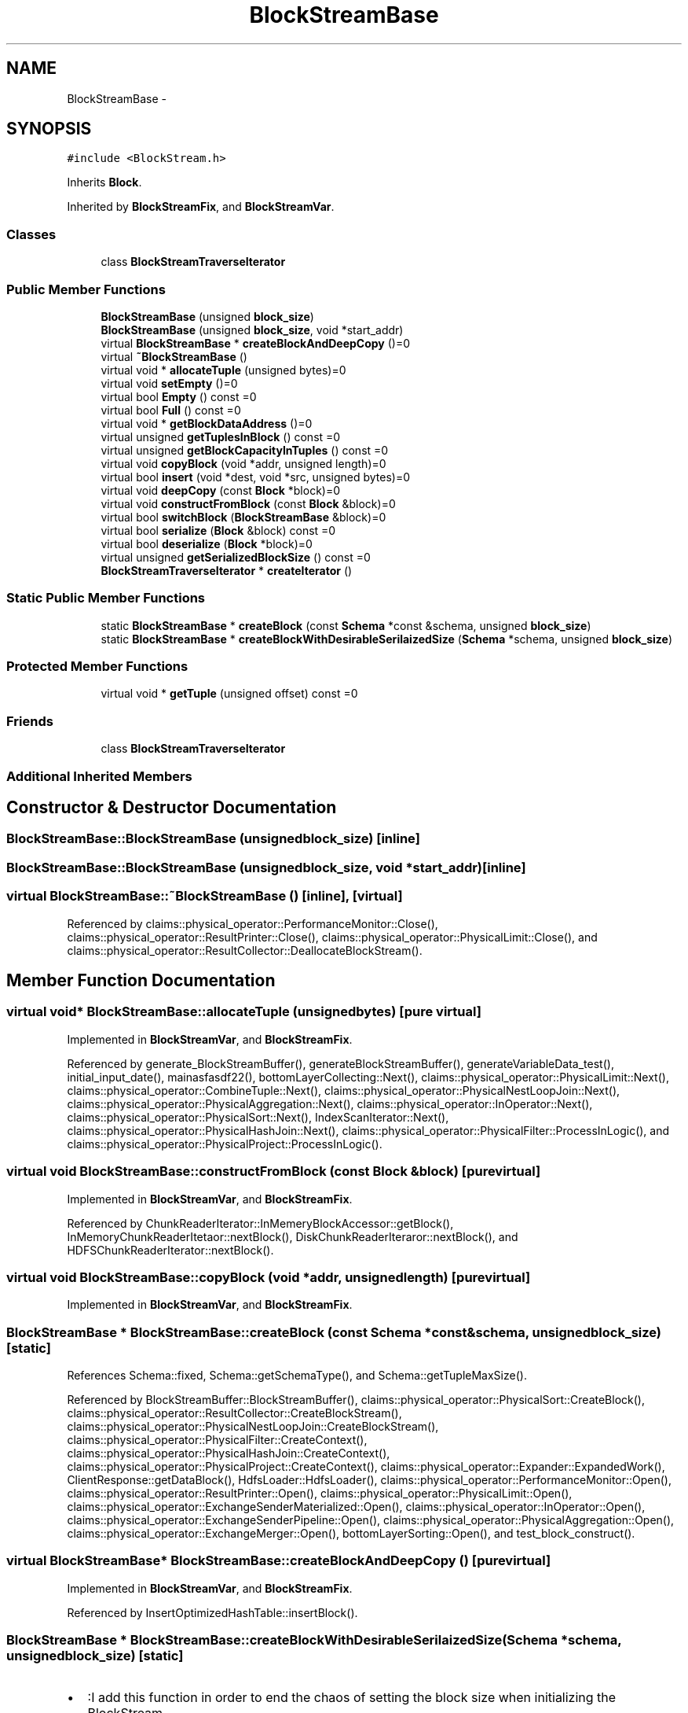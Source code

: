 .TH "BlockStreamBase" 3 "Thu Nov 12 2015" "Claims" \" -*- nroff -*-
.ad l
.nh
.SH NAME
BlockStreamBase \- 
.SH SYNOPSIS
.br
.PP
.PP
\fC#include <BlockStream\&.h>\fP
.PP
Inherits \fBBlock\fP\&.
.PP
Inherited by \fBBlockStreamFix\fP, and \fBBlockStreamVar\fP\&.
.SS "Classes"

.in +1c
.ti -1c
.RI "class \fBBlockStreamTraverseIterator\fP"
.br
.in -1c
.SS "Public Member Functions"

.in +1c
.ti -1c
.RI "\fBBlockStreamBase\fP (unsigned \fBblock_size\fP)"
.br
.ti -1c
.RI "\fBBlockStreamBase\fP (unsigned \fBblock_size\fP, void *start_addr)"
.br
.ti -1c
.RI "virtual \fBBlockStreamBase\fP * \fBcreateBlockAndDeepCopy\fP ()=0"
.br
.ti -1c
.RI "virtual \fB~BlockStreamBase\fP ()"
.br
.ti -1c
.RI "virtual void * \fBallocateTuple\fP (unsigned bytes)=0"
.br
.ti -1c
.RI "virtual void \fBsetEmpty\fP ()=0"
.br
.ti -1c
.RI "virtual bool \fBEmpty\fP () const =0"
.br
.ti -1c
.RI "virtual bool \fBFull\fP () const =0"
.br
.ti -1c
.RI "virtual void * \fBgetBlockDataAddress\fP ()=0"
.br
.ti -1c
.RI "virtual unsigned \fBgetTuplesInBlock\fP () const =0"
.br
.ti -1c
.RI "virtual unsigned \fBgetBlockCapacityInTuples\fP () const =0"
.br
.ti -1c
.RI "virtual void \fBcopyBlock\fP (void *addr, unsigned length)=0"
.br
.ti -1c
.RI "virtual bool \fBinsert\fP (void *dest, void *src, unsigned bytes)=0"
.br
.ti -1c
.RI "virtual void \fBdeepCopy\fP (const \fBBlock\fP *block)=0"
.br
.ti -1c
.RI "virtual void \fBconstructFromBlock\fP (const \fBBlock\fP &block)=0"
.br
.ti -1c
.RI "virtual bool \fBswitchBlock\fP (\fBBlockStreamBase\fP &block)=0"
.br
.ti -1c
.RI "virtual bool \fBserialize\fP (\fBBlock\fP &block) const =0"
.br
.ti -1c
.RI "virtual bool \fBdeserialize\fP (\fBBlock\fP *block)=0"
.br
.ti -1c
.RI "virtual unsigned \fBgetSerializedBlockSize\fP () const =0"
.br
.ti -1c
.RI "\fBBlockStreamTraverseIterator\fP * \fBcreateIterator\fP ()"
.br
.in -1c
.SS "Static Public Member Functions"

.in +1c
.ti -1c
.RI "static \fBBlockStreamBase\fP * \fBcreateBlock\fP (const \fBSchema\fP *const &schema, unsigned \fBblock_size\fP)"
.br
.ti -1c
.RI "static \fBBlockStreamBase\fP * \fBcreateBlockWithDesirableSerilaizedSize\fP (\fBSchema\fP *schema, unsigned \fBblock_size\fP)"
.br
.in -1c
.SS "Protected Member Functions"

.in +1c
.ti -1c
.RI "virtual void * \fBgetTuple\fP (unsigned offset) const =0"
.br
.in -1c
.SS "Friends"

.in +1c
.ti -1c
.RI "class \fBBlockStreamTraverseIterator\fP"
.br
.in -1c
.SS "Additional Inherited Members"
.SH "Constructor & Destructor Documentation"
.PP 
.SS "BlockStreamBase::BlockStreamBase (unsignedblock_size)\fC [inline]\fP"

.SS "BlockStreamBase::BlockStreamBase (unsignedblock_size, void *start_addr)\fC [inline]\fP"

.SS "virtual BlockStreamBase::~BlockStreamBase ()\fC [inline]\fP, \fC [virtual]\fP"

.PP
Referenced by claims::physical_operator::PerformanceMonitor::Close(), claims::physical_operator::ResultPrinter::Close(), claims::physical_operator::PhysicalLimit::Close(), and claims::physical_operator::ResultCollector::DeallocateBlockStream()\&.
.SH "Member Function Documentation"
.PP 
.SS "virtual void* BlockStreamBase::allocateTuple (unsignedbytes)\fC [pure virtual]\fP"

.PP
Implemented in \fBBlockStreamVar\fP, and \fBBlockStreamFix\fP\&.
.PP
Referenced by generate_BlockStreamBuffer(), generateBlockStreamBuffer(), generateVariableData_test(), initial_input_date(), mainasfasdf22(), bottomLayerCollecting::Next(), claims::physical_operator::PhysicalLimit::Next(), claims::physical_operator::CombineTuple::Next(), claims::physical_operator::PhysicalNestLoopJoin::Next(), claims::physical_operator::PhysicalAggregation::Next(), claims::physical_operator::InOperator::Next(), claims::physical_operator::PhysicalSort::Next(), IndexScanIterator::Next(), claims::physical_operator::PhysicalHashJoin::Next(), claims::physical_operator::PhysicalFilter::ProcessInLogic(), and claims::physical_operator::PhysicalProject::ProcessInLogic()\&.
.SS "virtual void BlockStreamBase::constructFromBlock (const \fBBlock\fP &block)\fC [pure virtual]\fP"

.PP
Implemented in \fBBlockStreamVar\fP, and \fBBlockStreamFix\fP\&.
.PP
Referenced by ChunkReaderIterator::InMemeryBlockAccessor::getBlock(), InMemoryChunkReaderItetaor::nextBlock(), DiskChunkReaderIteraror::nextBlock(), and HDFSChunkReaderIterator::nextBlock()\&.
.SS "virtual void BlockStreamBase::copyBlock (void *addr, unsignedlength)\fC [pure virtual]\fP"

.PP
Implemented in \fBBlockStreamVar\fP, and \fBBlockStreamFix\fP\&.
.SS "\fBBlockStreamBase\fP * BlockStreamBase::createBlock (const \fBSchema\fP *const &schema, unsignedblock_size)\fC [static]\fP"

.PP
References Schema::fixed, Schema::getSchemaType(), and Schema::getTupleMaxSize()\&.
.PP
Referenced by BlockStreamBuffer::BlockStreamBuffer(), claims::physical_operator::PhysicalSort::CreateBlock(), claims::physical_operator::ResultCollector::CreateBlockStream(), claims::physical_operator::PhysicalNestLoopJoin::CreateBlockStream(), claims::physical_operator::PhysicalFilter::CreateContext(), claims::physical_operator::PhysicalHashJoin::CreateContext(), claims::physical_operator::PhysicalProject::CreateContext(), claims::physical_operator::Expander::ExpandedWork(), ClientResponse::getDataBlock(), HdfsLoader::HdfsLoader(), claims::physical_operator::PerformanceMonitor::Open(), claims::physical_operator::ResultPrinter::Open(), claims::physical_operator::PhysicalLimit::Open(), claims::physical_operator::ExchangeSenderMaterialized::Open(), claims::physical_operator::InOperator::Open(), claims::physical_operator::ExchangeSenderPipeline::Open(), claims::physical_operator::PhysicalAggregation::Open(), claims::physical_operator::ExchangeMerger::Open(), bottomLayerSorting::Open(), and test_block_construct()\&.
.SS "virtual \fBBlockStreamBase\fP* BlockStreamBase::createBlockAndDeepCopy ()\fC [pure virtual]\fP"

.PP
Implemented in \fBBlockStreamVar\fP, and \fBBlockStreamFix\fP\&.
.PP
Referenced by InsertOptimizedHashTable::insertBlock()\&.
.SS "\fBBlockStreamBase\fP * BlockStreamBase::createBlockWithDesirableSerilaizedSize (\fBSchema\fP *schema, unsignedblock_size)\fC [static]\fP"

.PD 0

.IP "\(bu" 2
:I add this function in order to end the chaos of setting the block size when initializing the BlockStream\&. -_- 
.PP

.PP
References Schema::fixed, Schema::getSchemaType(), and Schema::getTupleMaxSize()\&.
.PP
Referenced by generate_BlockStreamBuffer(), generateBlockStreamBuffer(), initial_input_date(), insert_into_hash_table(), insert_into_hash_table_from_projection(), bottomLayerCollecting::Open(), IndexScanIterator::Open(), and projection_scan()\&.
.SS "\fBBlockStreamTraverseIterator\fP* BlockStreamBase::createIterator ()\fC [inline]\fP"

.PP
Referenced by Analyzer::analyse(), Analyzer::compute_table_stat(), Analyzer::computeHistogram(), claims::physical_operator::PhysicalFilter::CreateContext(), claims::physical_operator::PhysicalHashJoin::CreateContext(), claims::physical_operator::PhysicalProject::CreateContext(), filter_test(), Analyzer::getDistinctCardinality(), insert_into_hash_table(), insert_into_hash_table_from_projection(), insert_into_insert_optimized_hash_table(), mainasfasdf22(), claims::physical_operator::PerformanceMonitor::Next(), claims::physical_operator::ResultPrinter::Next(), bottomLayerCollecting::Next(), claims::physical_operator::PhysicalLimit::Next(), claims::physical_operator::ExchangeSenderMaterialized::Next(), claims::physical_operator::PhysicalNestLoopJoin::Next(), claims::physical_operator::InOperator::Next(), claims::physical_operator::ExchangeSenderPipeline::Next(), IndexScanIterator::Next(), claims::physical_operator::PhysicalFilter::Next(), claims::physical_operator::PhysicalHashJoin::Next(), claims::physical_operator::PhysicalProject::Next(), claims::physical_operator::PhysicalNestLoopJoin::Open(), claims::physical_operator::InOperator::Open(), claims::physical_operator::PhysicalAggregation::Open(), claims::physical_operator::PhysicalSort::Open(), claims::physical_operator::PhysicalHashJoin::Open(), bottomLayerSorting::Open(), ResultSet::print(), query_2(), ClientListener::sendJsonPacket(), TEST(), TEST_F(), test_multiple_scan_filter_Scalar_Aggregation(), and test_scan_filter_Scalar_Aggregation()\&.
.SS "virtual void BlockStreamBase::deepCopy (const \fBBlock\fP *block)\fC [pure virtual]\fP"
deep copy from block, including block content and member variables that maintain the block status\&. the user should guarantee that rest block and desc block are of equal derived class type(e\&.g\&., both are \fBBlockStreamFix\fP), otherwise the copy may be incomplete\&. 
.PP
Implemented in \fBBlockStreamVar\fP, and \fBBlockStreamFix\fP\&.
.PP
Referenced by BlockStreamFix::createBlockAndDeepCopy(), and BlockStreamBuffer::insertBlock()\&.
.SS "virtual bool BlockStreamBase::deserialize (\fBBlock\fP *block)\fC [pure virtual]\fP"

.PP
Implemented in \fBBlockStreamVar\fP, and \fBBlockStreamFix\fP\&.
.PP
Referenced by claims::physical_operator::ExchangeMerger::Receiver()\&.
.SS "virtual bool BlockStreamBase::Empty () const\fC [pure virtual]\fP"

.PP
Implemented in \fBBlockStreamVar\fP, and \fBBlockStreamFix\fP\&.
.PP
Referenced by claims::physical_operator::Expander::ExpandedWork(), bottomLayerCollecting::Next(), claims::physical_operator::PhysicalLimit::Next(), claims::physical_operator::CombineTuple::Next(), claims::physical_operator::PhysicalNestLoopJoin::Next(), claims::physical_operator::PhysicalAggregation::Next(), claims::physical_operator::InOperator::Next(), IndexScanIterator::Next(), claims::physical_operator::PhysicalFilter::Next(), claims::physical_operator::PhysicalHashJoin::Next(), claims::physical_operator::PhysicalProject::Next(), and claims::physical_operator::ExchangeMerger::Receiver()\&.
.SS "virtual bool BlockStreamBase::Full () const\fC [pure virtual]\fP"

.PP
Implemented in \fBBlockStreamVar\fP, and \fBBlockStreamFix\fP\&.
.PP
Referenced by claims::physical_operator::PhysicalFilter::Next(), and claims::physical_operator::PhysicalProject::Next()\&.
.SS "virtual unsigned BlockStreamBase::getBlockCapacityInTuples () const\fC [pure virtual]\fP"

.PP
Implemented in \fBBlockStreamVar\fP, and \fBBlockStreamFix\fP\&.
.PP
Referenced by claims::physical_operator::PhysicalFilter::ProcessInLogic()\&.
.SS "virtual void* BlockStreamBase::getBlockDataAddress ()\fC [pure virtual]\fP"

.PP
Implemented in \fBBlockStreamVar\fP, and \fBBlockStreamFix\fP\&.
.SS "virtual unsigned BlockStreamBase::getSerializedBlockSize () const\fC [pure virtual]\fP"

.PP
Implemented in \fBBlockStreamVar\fP, and \fBBlockStreamFix\fP\&.
.PP
Referenced by ChunkReaderIterator::InMemeryBlockAccessor::getBlock(), claims::physical_operator::ExchangeSenderMaterialized::Materialize(), claims::physical_operator::ExchangeSenderMaterialized::Open(), claims::physical_operator::ExchangeSenderPipeline::Open(), and claims::physical_operator::ExchangeMerger::Open()\&.
.SS "virtual void* BlockStreamBase::getTuple (unsignedoffset) const\fC [protected]\fP, \fC [pure virtual]\fP"

.PP
Implemented in \fBBlockStreamVar\fP, and \fBBlockStreamFix\fP\&.
.SS "virtual unsigned BlockStreamBase::getTuplesInBlock () const\fC [pure virtual]\fP"

.PP
Implemented in \fBBlockStreamVar\fP, and \fBBlockStreamFix\fP\&.
.PP
Referenced by claims::physical_operator::Expander::ExpandedWork(), DynamicBlockBuffer::getNumberOftuples(), claims::physical_operator::ResultCollector::GetNumberOftuples(), claims::physical_operator::PerformanceMonitor::Next(), and claims::physical_operator::PhysicalFilter::ProcessInLogic()\&.
.SS "virtual bool BlockStreamBase::insert (void *dest, void *src, unsignedbytes)\fC [pure virtual]\fP"

.PP
Implemented in \fBBlockStreamVar\fP, and \fBBlockStreamFix\fP\&.
.PP
Referenced by claims::physical_operator::PhysicalFilter::ProcessInLogic()\&.
.SS "virtual bool BlockStreamBase::serialize (\fBBlock\fP &block) const\fC [pure virtual]\fP"

.PP
Implemented in \fBBlockStreamVar\fP, and \fBBlockStreamFix\fP\&.
.PP
Referenced by generateVariableData_test(), claims::physical_operator::ExchangeSenderMaterialized::Next(), claims::physical_operator::ExchangeSenderPipeline::Next(), and ClientListener::sendHandler()\&.
.SS "virtual void BlockStreamBase::setEmpty ()\fC [pure virtual]\fP"

.PP
Implemented in \fBBlockStreamVar\fP, and \fBBlockStreamFix\fP\&.
.PP
Referenced by claims::physical_operator::Expander::ExpandedWork(), generate_BlockStreamBuffer(), generateBlockStreamBuffer(), initial_input_date(), mainasdfaf234(), claims::physical_operator::PerformanceMonitor::Next(), claims::physical_operator::ResultPrinter::Next(), bottomLayerCollecting::Next(), claims::physical_operator::ExchangeSenderMaterialized::Next(), claims::physical_operator::PhysicalNestLoopJoin::Next(), claims::physical_operator::InOperator::Next(), claims::physical_operator::ExchangeSenderPipeline::Next(), IndexScanIterator::Next(), claims::physical_operator::PhysicalFilter::Next(), claims::physical_operator::PhysicalHashJoin::Next(), claims::physical_operator::PhysicalProject::Next(), claims::physical_operator::PhysicalAggregation::Open(), claims::physical_operator::InOperator::Open(), claims::physical_operator::PhysicalHashJoin::Open(), bottomLayerSorting::Open(), claims::physical_operator::PhysicalFilter::ProcessInLogic(), and claims::physical_operator::PhysicalProject::ProcessInLogic()\&.
.SS "virtual bool BlockStreamBase::switchBlock (\fBBlockStreamBase\fP &block)\fC [pure virtual]\fP"

.PP
Implemented in \fBBlockStreamVar\fP, and \fBBlockStreamFix\fP\&.
.PP
Referenced by BlockStreamBuffer::getBlock(), and BlockStreamBuffer::insertBlock()\&.
.SH "Friends And Related Function Documentation"
.PP 
.SS "friend class \fBBlockStreamTraverseIterator\fP\fC [friend]\fP"


.SH "Author"
.PP 
Generated automatically by Doxygen for Claims from the source code\&.

